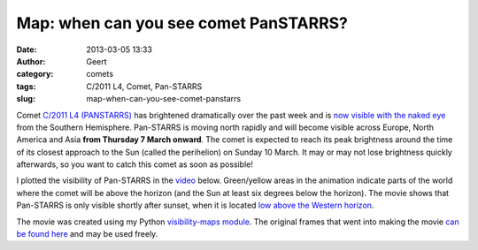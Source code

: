 Map: when can you see comet PanSTARRS?
######################################
:date: 2013-03-05 13:33
:author: Geert
:category: comets
:tags: C/2011 L4, Comet, Pan-STARRS
:slug: map-when-can-you-see-comet-panstarrs

Comet `C/2011 L4 (PANSTARRS)`_ has brightened dramatically over the past
week and is `now visible with the naked eye`_ from the Southern
Hemisphere. Pan-STARRS is moving north rapidly and will become visible
across Europe, North America and Asia **from Thursday 7 March onward**.
The comet is expected to reach its peak brightness around the time of
its closest approach to the Sun (called the perihelion) on Sunday 10
March. It may or may not lose brightness quickly afterwards, so you want
to catch this comet as soon as possible!

I plotted the visibility of Pan-STARRS in the `video`_ below.
Green/yellow areas in the animation indicate parts of the world where
the comet will be above the horizon (and the Sun at least six degrees
below the horizon). The movie shows that Pan-STARRS is only visible
shortly after sunset, when it is located `low above the Western
horizon`_.

The movie was created using my Python `visibility-maps module`_. The
original frames that went into making the movie `can be found here`_ and
may be used freely.

.. raw:: html

    <iframe width="640" height="475" src="http://www.youtube.com/embed/WhXyegVTikc?feature=player_embedded" frameborder="0" allowfullscreen></iframe>


.. _C/2011 L4 (PANSTARRS): http://cometography.com/lcomets/2011l4.html
.. _now visible with the naked eye: http://spaceweather.com/gallery/index.php?title=comet
.. _video: http://www.youtube.com/watch?v=WhXyegVTikc
.. _low above the Western horizon: http://www.skyandtelescope.com/observing/highlights/Update-on-Comet-PanSTARRS-187930541.html
.. _visibility-maps module: https://github.com/barentsen/visibility-maps
.. _can be found here: http://star.herts.ac.uk/~gb/blog/C2011L4/
